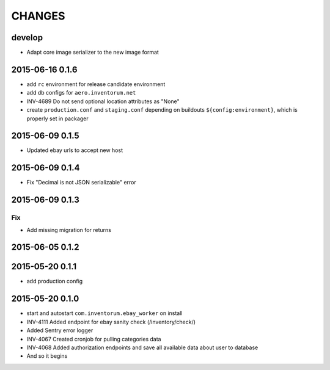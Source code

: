 =======
CHANGES
=======

develop
=======
- Adapt core image serializer to the new image format

2015-06-16 0.1.6
================
- add ``rc`` environment for release candidate environment
- add db configs for ``aero.inventorum.net``
- INV-4689 Do not send optional location attributes as "None"
- create ``production.conf`` and ``staging.conf`` depending on buildouts
  ``${config:environment}``, which is properly set in packager

2015-06-09 0.1.5
================
- Updated ebay urls to accept new host

2015-06-09 0.1.4
================
- Fix "Decimal is not JSON serializable" error

2015-06-09 0.1.3
================
Fix
...
- Add missing migration for returns

2015-06-05 0.1.2
================

2015-05-20 0.1.1
================
- add production config

2015-05-20 0.1.0
================
- start and autostart ``com.inventorum.ebay_worker`` on install
- INV-4111 Added endpoint for ebay sanity check (/inventory/check/)
- Added Sentry error logger
- INV-4067 Created cronjob for pulling categories data
- INV-4068 Added authorization endpoints and save all available data about user to database
- And so it begins

